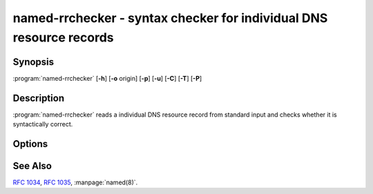 .. Copyright (C) Internet Systems Consortium, Inc. ("ISC")
..
.. SPDX-License-Identifier: MPL-2.0
..
.. This Source Code Form is subject to the terms of the Mozilla Public
.. License, v. 2.0.  If a copy of the MPL was not distributed with this
.. file, you can obtain one at https://mozilla.org/MPL/2.0/.
..
.. See the COPYRIGHT file distributed with this work for additional
.. information regarding copyright ownership.

.. highlight: console

.. iscman:: named-rrchecker
.. program:: named-rrchecker
.. _man_named-rrchecker:

named-rrchecker - syntax checker for individual DNS resource records
--------------------------------------------------------------------

Synopsis
~~~~~~~~

:program:`named-rrchecker` [**-h**] [**-o** origin] [**-p**] [**-u**] [**-C**] [**-T**] [**-P**]

Description
~~~~~~~~~~~

:program:`named-rrchecker` reads a individual DNS resource record from standard
input and checks whether it is syntactically correct.

Options
~~~~~~~

.. option:: -h

   This option prints out the help menu.

.. option:: -o origin

   This option specifies the origin to be used when interpreting
   the record.

.. option:: -p

   This option prints out the resulting record in canonical form. If there
   is no canonical form defined, the record is printed in unknown
   record format.

.. option:: -u

   This option prints out the resulting record in unknown record form.

.. option:: -C, -T, -P

   These options print out the known class, standard type,
   and private type mnemonics, respectively.

See Also
~~~~~~~~

:rfc:`1034`, :rfc:`1035`, :manpage:`named(8)`.
